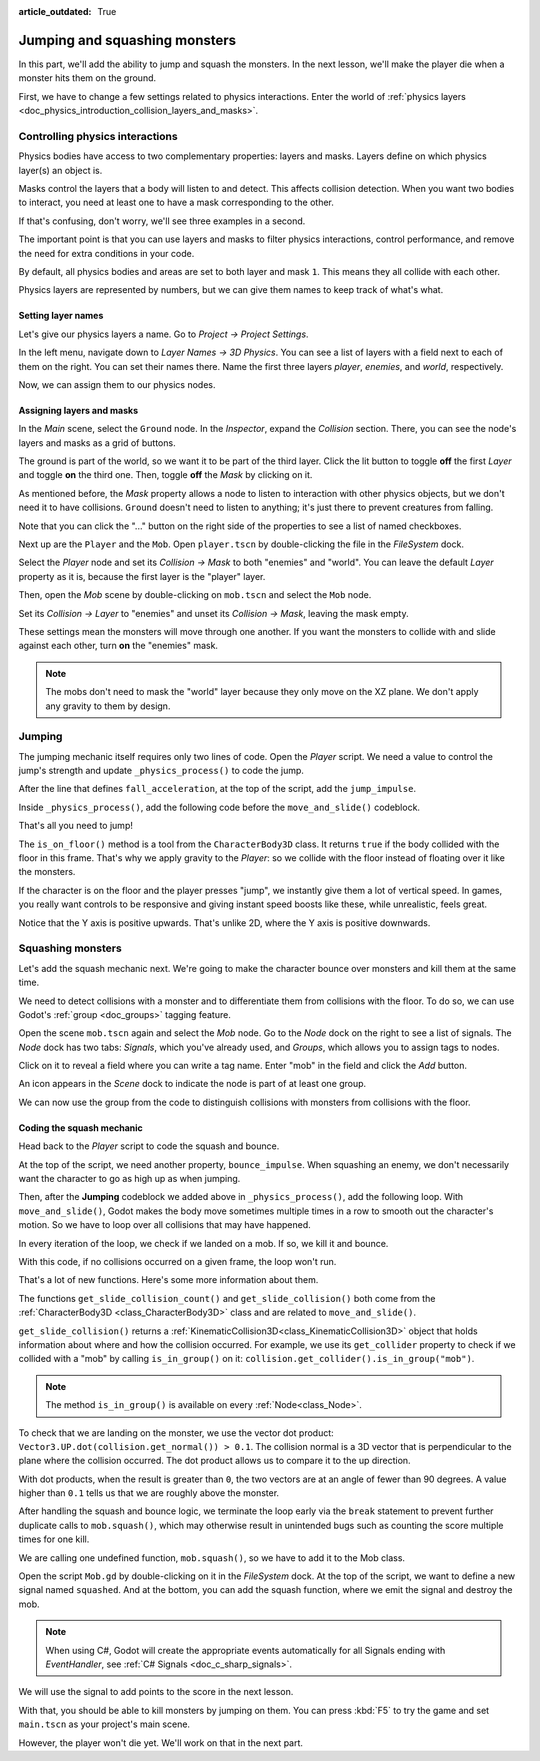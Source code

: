 :article_outdated: True

.. _doc_first_3d_game_jumping_and_squashing_monsters:

Jumping and squashing monsters
==============================

In this part, we'll add the ability to jump and squash the monsters. In the next
lesson, we'll make the player die when a monster hits them on the ground.

First, we have to change a few settings related to physics interactions. Enter
the world of :ref:`physics layers
<doc_physics_introduction_collision_layers_and_masks>`.

Controlling physics interactions
--------------------------------

Physics bodies have access to two complementary properties: layers and masks.
Layers define on which physics layer(s) an object is.

Masks control the layers that a body will listen to and detect. This affects
collision detection. When you want two bodies to interact, you need at least one
to have a mask corresponding to the other.

If that's confusing, don't worry, we'll see three examples in a second.

The important point is that you can use layers and masks to filter physics
interactions, control performance, and remove the need for extra conditions in
your code.

By default, all physics bodies and areas are set to both layer and mask ``1``.
This means they all collide with each other.

Physics layers are represented by numbers, but we can give them names to keep
track of what's what.

Setting layer names
~~~~~~~~~~~~~~~~~~~

Let's give our physics layers a name. Go to *Project -> Project Settings*.

|image0|

In the left menu, navigate down to *Layer Names -> 3D Physics*. You can see a
list of layers with a field next to each of them on the right. You can set their
names there. Name the first three layers *player*, *enemies*, and *world*,
respectively.

|image1|

Now, we can assign them to our physics nodes.

Assigning layers and masks
~~~~~~~~~~~~~~~~~~~~~~~~~~

In the *Main* scene, select the ``Ground`` node. In the *Inspector*, expand the
*Collision* section. There, you can see the node's layers and masks as a grid of
buttons.

|image2|

The ground is part of the world, so we want it to be part of the third layer.
Click the lit button to toggle **off** the first *Layer* and toggle **on** the third
one. Then, toggle **off** the *Mask* by clicking on it.

|image3|

As mentioned before, the *Mask* property allows a node to listen to interaction
with other physics objects, but we don't need it to have collisions. ``Ground`` doesn't need to listen to anything; it's just there to prevent
creatures from falling.

Note that you can click the "..." button on the right side of the properties to
see a list of named checkboxes.

|image4|

Next up are the ``Player`` and the ``Mob``. Open ``player.tscn`` by double-clicking
the file in the *FileSystem* dock.

Select the *Player* node and set its *Collision -> Mask* to both "enemies" and
"world". You can leave the default *Layer* property as it is, because the first layer is the
"player" layer.

|image5|

Then, open the *Mob* scene by double-clicking on ``mob.tscn`` and select the
``Mob`` node.

Set its *Collision -> Layer* to "enemies" and unset its *Collision -> Mask*,
leaving the mask empty.

|image6|

These settings mean the monsters will move through one another. If you want the
monsters to collide with and slide against each other, turn **on** the "enemies"
mask.

.. note::

    The mobs don't need to mask the "world" layer because they only move
    on the XZ plane. We don't apply any gravity to them by design.

Jumping
-------

The jumping mechanic itself requires only two lines of code. Open the *Player*
script. We need a value to control the jump's strength and update
``_physics_process()`` to code the jump.

After the line that defines ``fall_acceleration``, at the top of the script, add
the ``jump_impulse``.

.. tabs::
 .. code-tab:: gdscript GDScript

   #...
   # Vertical impulse applied to the character upon jumping in meters per second.
   @export var jump_impulse = 20

 .. code-tab:: csharp

    // Don't forget to rebuild the project so the editor knows about the new export variable.

    // ...
    // Vertical impulse applied to the character upon jumping in meters per second.
    [Export]
    public int JumpImpulse { get; set; } = 20;

Inside ``_physics_process()``, add the following code before the ``move_and_slide()`` codeblock.

.. tabs::
 .. code-tab:: gdscript GDScript

   func _physics_process(delta):
       #...

       # Jumping.
       if is_on_floor() and Input.is_action_just_pressed("jump"):
           target_velocity.y = jump_impulse

       #...

 .. code-tab:: csharp

    public override void _PhysicsProcess(double delta)
    {
        // ...

        // Jumping.
        if (IsOnFloor() && Input.IsActionJustPressed("jump"))
        {
            _targetVelocity.Y = JumpImpulse;
        }

        // ...
    }

That's all you need to jump!

The ``is_on_floor()`` method is a tool from the ``CharacterBody3D`` class. It
returns ``true`` if the body collided with the floor in this frame. That's why
we apply gravity to the *Player*: so we collide with the floor instead of
floating over it like the monsters.

If the character is on the floor and the player presses "jump", we instantly
give them a lot of vertical speed. In games, you really want controls to be
responsive and giving instant speed boosts like these, while unrealistic, feels
great.

Notice that the Y axis is positive upwards. That's unlike 2D, where the Y axis
is positive downwards.

Squashing monsters
------------------

Let's add the squash mechanic next. We're going to make the character bounce
over monsters and kill them at the same time.

We need to detect collisions with a monster and to differentiate them from
collisions with the floor. To do so, we can use Godot's :ref:`group
<doc_groups>` tagging feature.

Open the scene ``mob.tscn`` again and select the *Mob* node. Go to the *Node*
dock on the right to see a list of signals. The *Node* dock has two tabs:
*Signals*, which you've already used, and *Groups*, which allows you to assign
tags to nodes.

Click on it to reveal a field where you can write a tag name. Enter "mob" in the
field and click the *Add* button.

|image7|

An icon appears in the *Scene* dock to indicate the node is part of at least one
group.

|image8|

We can now use the group from the code to distinguish collisions with monsters
from collisions with the floor.

Coding the squash mechanic
~~~~~~~~~~~~~~~~~~~~~~~~~~

Head back to the *Player* script to code the squash and bounce.

At the top of the script, we need another property, ``bounce_impulse``. When
squashing an enemy, we don't necessarily want the character to go as high up as
when jumping.

.. tabs::
 .. code-tab:: gdscript GDScript

   # Vertical impulse applied to the character upon bouncing over a mob in
   # meters per second.
   @export var bounce_impulse = 16

 .. code-tab:: csharp

    // Don't forget to rebuild the project so the editor knows about the new export variable.

    // Vertical impulse applied to the character upon bouncing over a mob in meters per second.
    [Export]
    public int BounceImpulse { get; set; } = 16;

Then, after the **Jumping** codeblock we added above in ``_physics_process()``, add the following loop. With
``move_and_slide()``, Godot makes the body move sometimes multiple times in a
row to smooth out the character's motion. So we have to loop over all collisions
that may have happened.

In every iteration of the loop, we check if we landed on a mob. If so, we kill
it and bounce.

With this code, if no collisions occurred on a given frame, the loop won't run.

.. tabs::
 .. code-tab:: gdscript GDScript

    func _physics_process(delta):
        #...

        # Iterate through all collisions that occurred this frame
        for index in range(get_slide_collision_count()):
            # We get one of the collisions with the player
            var collision = get_slide_collision(index)

            # If the collision is with ground
            if collision.get_collider() == null:
                continue

            # If the collider is with a mob
            if collision.get_collider().is_in_group("mob"):
                var mob = collision.get_collider()
                # we check that we are hitting it from above.
                if Vector3.UP.dot(collision.get_normal()) > 0.1:
                    # If so, we squash it and bounce.
                    mob.squash()
                    target_velocity.y = bounce_impulse
                    # Prevent further duplicate calls.
                    break

 .. code-tab:: csharp

    public override void _PhysicsProcess(double delta)
    {
        // ...

        // Iterate through all collisions that occurred this frame.
        for (int index = 0; index < GetSlideCollisionCount(); index++)
        {
            // We get one of the collisions with the player.
            KinematicCollision3D collision = GetSlideCollision(index);

            // If the collision is with a mob.
            // With C# we leverage typing and pattern-matching
            // instead of checking for the group we created.
            if (collision.GetCollider() is Mob mob)
            {
                // We check that we are hitting it from above.
                if (Vector3.Up.Dot(collision.GetNormal()) > 0.1f)
                {
                    // If so, we squash it and bounce.
                    mob.Squash();
                    _targetVelocity.Y = BounceImpulse;
                    // Prevent further duplicate calls.
                    break;
                }
            }
        }
    }

That's a lot of new functions. Here's some more information about them.

The functions ``get_slide_collision_count()`` and ``get_slide_collision()`` both come from
the :ref:`CharacterBody3D <class_CharacterBody3D>` class and are related to
``move_and_slide()``.

``get_slide_collision()`` returns a
:ref:`KinematicCollision3D<class_KinematicCollision3D>` object that holds
information about where and how the collision occurred. For example, we use its
``get_collider`` property to check if we collided with a "mob" by calling
``is_in_group()`` on it: ``collision.get_collider().is_in_group("mob")``.

.. note::

    The method ``is_in_group()`` is available on every :ref:`Node<class_Node>`.

To check that we are landing on the monster, we use the vector dot product:
``Vector3.UP.dot(collision.get_normal()) > 0.1``. The collision normal is a 3D vector
that is perpendicular to the plane where the collision occurred. The dot product
allows us to compare it to the up direction.

With dot products, when the result is greater than ``0``, the two vectors are at
an angle of fewer than 90 degrees. A value higher than ``0.1`` tells us that we
are roughly above the monster.

After handling the squash and bounce logic, we terminate the loop early via the ``break`` statement
to prevent further duplicate calls to ``mob.squash()``, which may otherwise result in unintended bugs
such as counting the score multiple times for one kill.

We are calling one undefined function, ``mob.squash()``, so we have to add it to
the Mob class.

Open the script ``Mob.gd`` by double-clicking on it in the *FileSystem* dock. At
the top of the script, we want to define a new signal named ``squashed``. And at
the bottom, you can add the squash function, where we emit the signal and
destroy the mob.

.. tabs::
 .. code-tab:: gdscript GDScript

   # Emitted when the player jumped on the mob.
   signal squashed

   # ...


   func squash():
       squashed.emit()
       queue_free()

 .. code-tab:: csharp

    // Don't forget to rebuild the project so the editor knows about the new signal.

    // Emitted when the player jumped on the mob.
    [Signal]
    public delegate void SquashedEventHandler();

    // ...

    public void Squash()
    {
        EmitSignal(SignalName.Squashed);
        QueueFree();
    }

.. note::

    When using C#, Godot will create the appropriate events automatically for all Signals ending with `EventHandler`, see :ref:`C# Signals <doc_c_sharp_signals>`.

We will use the signal to add points to the score in the next lesson.

With that, you should be able to kill monsters by jumping on them. You can press
:kbd:`F5` to try the game and set ``main.tscn`` as your project's main scene.

However, the player won't die yet. We'll work on that in the next part.

.. |image0| image:: img/06.jump_and_squash/02.project_settings.png
.. |image1| image:: img/06.jump_and_squash/03.physics_layers.webp
.. |image2| image:: img/06.jump_and_squash/04.default_physics_properties.webp
.. |image3| image:: img/06.jump_and_squash/05.toggle_layer_and_mask.webp
.. |image4| image:: img/06.jump_and_squash/06.named_checkboxes.png
.. |image5| image:: img/06.jump_and_squash/07.player_physics_mask.webp
.. |image6| image:: img/06.jump_and_squash/08.mob_physics_mask.webp
.. |image7| image:: img/06.jump_and_squash/09.groups_tab.png
.. |image8| image:: img/06.jump_and_squash/10.group_scene_icon.png
